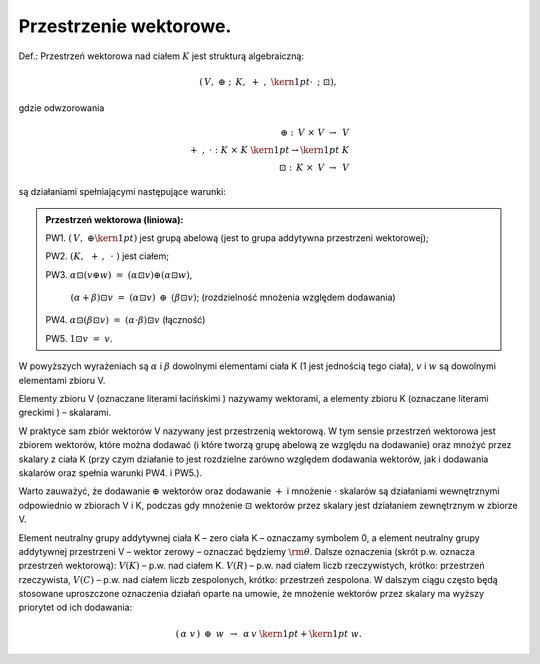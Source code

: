Przestrzenie  wektorowe.
------------------------

Def.: Przestrzeń wektorowa nad ciałem :math:`K` jest strukturą
algebraiczną:

.. math::

 \left( {\,V,\; \oplus \;;\;\,K,\; + \;,\;{\kern 1pt} \cdot \;\,;\;\;\boxdot} \right),

gdzie  odwzorowania   

.. math:: 
   \oplus \;:\;\,V\; \times \;\;V\; \to \;\,V  \\
   + \;,\;\; \cdot \;\;:\;\;K\; \times \;K\;{\kern 1pt}  \to {\kern 1pt} \;K \\
   \boxdot \;:\;\,K\; \times \;\,V\; \to \;\,V 

są działaniami spełniającymi następujące warunki:

.. admonition:: Przestrzeń wektorowa (liniowa):
 
 PW1. :math:`\left( {\,V,\; \oplus {\kern 1pt} } \right)` jest grupą
 abelową (jest to grupa addytywna przestrzeni wektorowej);

 PW2. :math:`\left( {K,\;\, + \,,\,\; \cdot \;} \right)`  jest  ciałem;

 PW3. :math:`\alpha \boxdot(v\oplus w)\;\; = \;\;(\alpha  \boxdot v) \oplus (\alpha\boxdot w)`, 
  
   :math:`(\alpha +\beta )\boxdot v\;\; = \;\;(\alpha \boxdot v)\;\, \oplus \;\,(\beta \boxdot v)`; 
   (rozdzielność mnożenia względem dodawania) 

 PW4. :math:`\alpha \boxdot (\beta \boxdot v)\;\; = \;\;(\alpha  \cdot \beta )\boxdot v` (łączność) 
 
 PW5. :math:`1\boxdot v\;\; = \;\;v`.  


W powyższych wyrażeniach są :math:`\alpha` i :math:`\beta` dowolnymi
elementami ciała K (1 jest jednością tego ciała), :math:`v` i
:math:`w` są dowolnymi elementami zbioru V.

Elementy zbioru V (oznaczane literami łacińskimi ) nazywamy wektorami,
a elementy zbioru K (oznaczane literami greckimi ) – skalarami.  

W praktyce sam zbiór wektorów V nazywany jest przestrzenią wektorową.
W tym sensie przestrzeń wektorowa jest zbiorem wektorów, które można
dodawać (i które tworzą grupę abelową ze względu na dodawanie) oraz
mnożyć przez skalary z ciała K (przy czym działanie to jest rozdzielne
zarówno względem dodawania wektorów, jak i dodawania skalarów oraz
spełnia warunki PW4. i PW5.).

Warto zauważyć, że dodawanie :math:`\oplus` wektorów oraz dodawanie
:math:`+` i mnożenie :math:`\cdot` skalarów są działaniami
wewnętrznymi odpowiednio w zbiorach V i K, podczas gdy mnożenie
:math:`\boxdot` wektorów przez skalary jest działaniem zewnętrznym w
zbiorze V.  

Element neutralny grupy addytywnej ciała K – zero ciała K – oznaczamy
symbolem 0, a element neutralny grupy addytywnej przestrzeni V –
wektor zerowy – oznaczać będziemy :math:`{\rm{\theta }}`.  Dalsze
oznaczenia (skrót p.w.  oznacza przestrzeń wektorową): :math:`V(K)` –
p.w.  nad ciałem K.  :math:`V(R)` – p.w.  nad ciałem liczb
rzeczywistych, krótko: przestrzeń rzeczywista, :math:`V(C)` – p.w.
nad ciałem liczb zespolonych, krótko: przestrzeń zespolona.  W dalszym
ciągu często będą stosowane uproszczone oznaczenia działań oparte na
umowie, że mnożenie wektorów przez skalary ma wyższy priorytet od ich
dodawania:

.. math:: 

   (\,\alpha \;\;v\,)\;\, \oplus \;\,w\;\;\, \to \;\;\,\alpha\,v\;{\kern 1pt} + {\kern 1pt} \;w.



